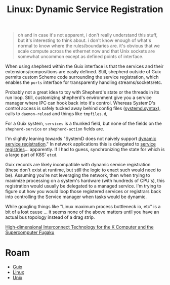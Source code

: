 :PROPERTIES:
:ID:       052c566e-668e-4fe8-8794-5087e6e06d4f
:END:
#+TITLE: Linux: Dynamic Service Registration
#+CATEGORY: slips
#+TAGS:

#+begin_quote
oh and in case it's not apparent, i don't really understand this stuff, but it's
interesting to think about. i don't know enough of what's normal to know where
the rules/boundaries are. it's obvious that we scale compute across the ethernet
now and that Unix sockets are somewhat uncommon except as defined points of
interface.
#+end_quote

When using shepherd within the Guix interface is that the services and their
extensions/compositions are easily defined. Still, shepherd outside of Guix
permits custom Scheme code surrounding the service registration, which enables
the =ports= interface for transparently handling streams/sockets/etc.

Probably not a great idea to toy with Shepherd's state or the threads in its run
loop. Still, customizing shepherd's environment give you a service manager where
IPC can hook back into it's control. Whereas SystemD's control access is safely
tucked away behind config files ([[https://www.freedesktop.org/software/systemd/man/systemd.syntax.html][systemd.syntax]]), calls to =daemon-reload= and
things like =tmpfiles.d=,

For a Guix system, =services= is a thunked field, but none of the fields on the
=shepherd-service= or =shepherd-action= fields are.

I'm slightly leaning towards "SystemD does not naively support [[https://discourse.nixos.org/t/dynamic-systemd-services/10041/3][dynamic service
registration]]."  In network applications this is delegated to [[https://auth0.com/blog/an-introduction-to-microservices-part-3-the-service-registry/][service
registries]]... apparently. If I had to guess, synchronizing the state for which
is a large part of K8S' =etcd=.

Guix records are likely incompatible with dynamic service registration (these
don't exist at runtime, but still the logic to enact such would need to be).
Assuming you're not leveraging the network, then when trying to maximize
processing on a system's hardware (with hundreds of CPU's), this registration
would usually be delegated to a managed service. I'm trying to figure out how
you would loop those registered services or registrars back into controlling the
Service manager when tasks would be dynamic.

While googling things like "Linux maximum process bottleneck io, etc" is a bit
of a lost cause ... it seems none of the above matters until you have an actual bus
topology instead of a drag strip.

[[https://www.fujitsu.com/global/documents/about/resources/publications/technicalreview/topics/article005.pdf][High-dimensional Interconnect Technology for the K Computer and the Supercomputer Fugaku]]

* Roam
+ [[id:b82627bf-a0de-45c5-8ff4-229936549942][Guix]]
+ [[id:bdae77b1-d9f0-4d3a-a2fb-2ecdab5fd531][Linux]]
+ [[id:bdae77b1-d9f0-4d3a-a2fb-2ecdab5fdcba][Unix]]
